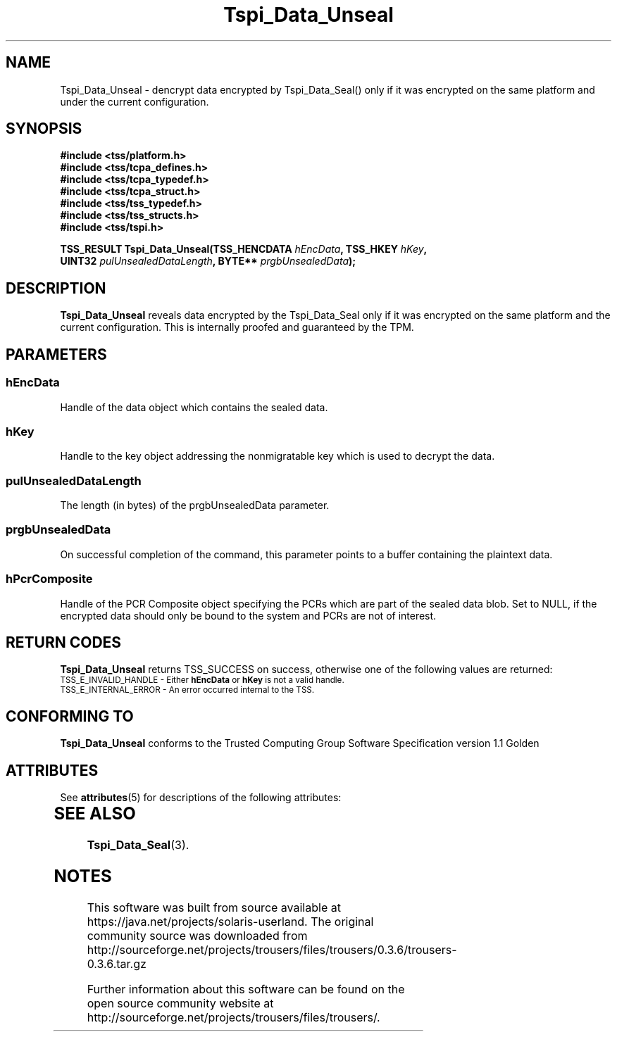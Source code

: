 '\" te
.\" Copyright (C) 2004 International Business Machines Corporation
.\" Written by Kathy Robertson based on the Trusted Computing Group Software Stack Specification Version 1.1 Golden
.\"
.de Sh \" Subsection
.br
.if t .Sp
.ne 5
.PP
\fB\\$1\fR
.PP
..
.de Sp \" Vertical space (when we can't use .PP)
.if t .sp .5v
.if n .sp
..
.de Ip \" List item
.br
.ie \\n(.$>=3 .ne \\$3
.el .ne 3
.IP "\\$1" \\$2
..
.TH "Tspi_Data_Unseal" 3 "2004-05-26" "TSS 1.1" "TCG Software Stack Developer's Reference"
.SH NAME
Tspi_Data_Unseal \- dencrypt data encrypted by Tspi_Data_Seal() only if it was encrypted on the same platform and under the current configuration.
.SH "SYNOPSIS"
.ad l
.hy 0
.nf
.B #include <tss/platform.h>
.B #include <tss/tcpa_defines.h>
.B #include <tss/tcpa_typedef.h>
.B #include <tss/tcpa_struct.h>
.B #include <tss/tss_typedef.h>
.B #include <tss/tss_structs.h>
.B #include <tss/tspi.h>
.sp
.BI "TSS_RESULT Tspi_Data_Unseal(TSS_HENCDATA " hEncData ",              TSS_HKEY " hKey ","
.BI "                            UINT32       " pulUnsealedDataLength ", BYTE**   " prgbUnsealedData ");"
.fi
.sp
.ad
.hy

.SH "DESCRIPTION"
.PP
\fBTspi_Data_Unseal\fR reveals data encrypted by the Tspi_Data_Seal only if it was encrypted on the same platform and the current configuration. This is internally proofed and guaranteed by the TPM.
.SH "PARAMETERS"
.PP
.SS hEncData
Handle of the data object which contains the sealed data.
.PP
.SS hKey
Handle to the key object addressing the nonmigratable key which is used to decrypt the data.
.PP
.SS pulUnsealedDataLength
The length (in bytes) of the prgbUnsealedData parameter.
.PP
.SS prgbUnsealedData
On successful completion of the command, this parameter points to a buffer containing the plaintext data.
.PP
.SS hPcrComposite
Handle of the PCR Composite object specifying the PCRs which are part of the sealed data blob. Set to NULL, if the encrypted data should only be bound to the system and PCRs are not of interest.
.SH "RETURN CODES"
.PP
\fBTspi_Data_Unseal\fR returns TSS_SUCCESS on success, otherwise one of the following values are returned:
.TP
.SM TSS_E_INVALID_HANDLE - Either \fBhEncData\fR or \fBhKey\fR is not a valid handle.
.TP
.SM TSS_E_INTERNAL_ERROR - An error occurred internal to the TSS.

.SH "CONFORMING TO"

.PP
\fBTspi_Data_Unseal\fR conforms to the Trusted Computing Group Software Specification version 1.1 Golden

.\" Oracle has added the ARC stability level to this manual page
.SH ATTRIBUTES
See
.BR attributes (5)
for descriptions of the following attributes:
.sp
.TS
box;
cbp-1 | cbp-1
l | l .
ATTRIBUTE TYPE	ATTRIBUTE VALUE 
=
Availability	library/security/trousers
=
Stability	Uncommitted
.TE 
.PP
.SH "SEE ALSO"

.PP
\fBTspi_Data_Seal\fR(3).





.SH NOTES

.\" Oracle has added source availability information to this manual page
This software was built from source available at https://java.net/projects/solaris-userland.  The original community source was downloaded from  http://sourceforge.net/projects/trousers/files/trousers/0.3.6/trousers-0.3.6.tar.gz

Further information about this software can be found on the open source community website at http://sourceforge.net/projects/trousers/files/trousers/.
